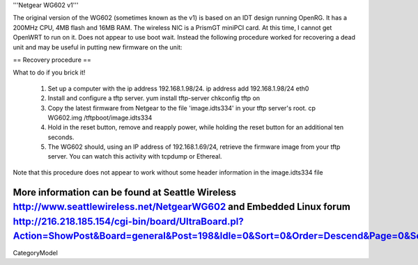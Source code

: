 '''Netgear WG602 v1'''

The original version of the WG602 (sometimes known as the v1) is based on an IDT design running OpenRG. It has a 200MHz CPU, 4MB flash and 16MB RAM.
The wireless NIC is a PrismGT miniPCI card. At this time, I cannot get OpenWRT to run on it. Does not appear to use boot wait. Instead the following procedure worked for recovering a dead unit and may be useful in putting new firmware on the unit:

== Recovery procedure ==

What to do if you brick it!

 1. Set up a computer with the ip address 192.168.1.98/24.
    ip address add 192.168.1.98/24 eth0

 2. Install and configure a tftp server.
    yum install tftp-server
    chkconfig tftp on

 3. Copy the latest firmware from Netgear to the file 'image.idts334' in your tftp server's root.
    cp WG602.img /tftpboot/image.idts334

 4. Hold in the reset button, remove and reapply power, while holding the reset button for an additional ten seconds.

 5. The WG602 should, using an IP address of 192.168.1.69/24, retrieve the firmware image from your tftp server. You can watch this activity with tcpdump or Ethereal.

Note that this procedure does not appear to work without some header information in the image.idts334 file

More information can be found at Seattle Wireless http://www.seattlewireless.net/NetgearWG602 and Embedded Linux forum http://216.218.185.154/cgi-bin/board/UltraBoard.pl?Action=ShowPost&Board=general&Post=198&Idle=0&Sort=0&Order=Descend&Page=0&Session=
----
CategoryModel
